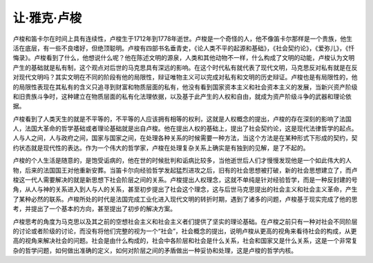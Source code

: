 让·雅克·卢梭
=================================

卢梭和笛卡尔在时间上具有连续性，卢梭生于1712年到1778年逝世。卢梭是一个奇怪的人，他不像笛卡尔那样是一个贵族，他生活在底层，有一些不良嗜好，但绝顶聪明。卢梭有四部书名垂青史，《论人类不平的起源和基础》，《社会契约论》，《爱弥儿》，《忏悔录》。卢梭看到了什么，他想说什么呢？他在陈述文明的源泉，人类和其他动物不一样，什么构成了文明的动能，卢梭认为文明产生的基础就是私有制，这个观点对后世的马克思具有深远的影响。在这个时代私有就代表了现代文明，马克思反对私有就是在反对现代文明吗？其实文明在不同的阶段有他的局限性，辩证唯物主义可以完成对私有和文明的历史辩证。卢梭也是有局限性的，他的局限性表现在其私有的含义只追寻到财富和物质层面的私有，他没有看到国家资本主义和社会资本主义的发展，当新兴资产阶级和旧贵族斗争时，这种建立在物质层面的私有化法理依据，以及基于此产生的人权和自由，就成为资产阶级斗争的武器和理论依据。

卢梭看到了人类天生的就是不平等的，不平等的人应该拥有相等的权利，这就是人权概念的提出，卢梭的存在深刻的影响了法国人，法国大革命的哲学基础或者理论基础就是出自卢梭。他在提出人权的基础上，提出了社会契约论，这是现代法律哲学的起点。人与人之间，人与政府之间，国家与国家之间，在处理各种关系的时候需要一种方法，当这个方法是在某种形式下形成的契约，契约状态就是现代性的表达。作为一个伟大的哲学家，卢梭在处理复杂关系上确实是有独到的见解，是了不起的。

卢梭的个人生活是随意的，是饱受诟病的，他在世的时候批判和诟病比较多，当他逝世后人们才慢慢发现他是一个如此伟大的人物，后来的法国国王对他重新安葬。当笛卡尔向经验哲学发起猛烈进攻之后，旧有的社会思想被打破，新的社会思想建立了，而卢梭这一代人需要解决的就是新思想下社会阶层之间的关系。卢梭提出人权理念，这就不单纯是针对经验哲学，而是一种反封建的号角，从人与神的关系进入到人与人的关系，甚至初步提出了社会这个理念，这与后世马克思提出的社会主义和社会主义革命，产生了某种必然的联系。卢梭所处的时代是法国完成工业化进入现代文明的转折时期，遇到了诸多的问题，卢梭基于现实完成了他的思考，并提出了一个基本的方向，甚至提出了初步的解决方案。

卢梭思考的角度为马克思以及其之前的空想社会主义和社会主义者们提供了坚实的理论基础。在卢梭之前只有一种对社会不同阶层的讨论或者阶级的讨论，而没有将他们完整的视为一个“社会”，社会概念的提出，说明卢梭从更高的视角来看待社会的构成，从更高的视角来解决社会的问题。社会是由什么构成的，社会中各阶层和社会是什么关系，社会和国家又是什么关系，这是一个非常复杂的哲学问题，如何做出准确的定义，如何对阶层之间的矛盾做出一种妥协和处理，这是卢梭的哲学内核。
